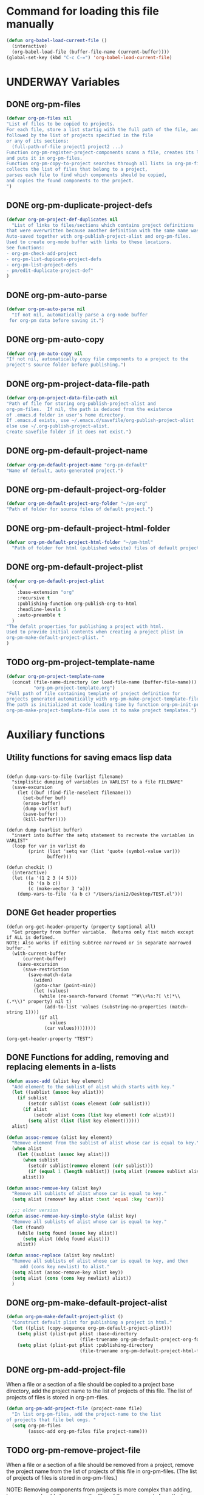 #+TODO: TODO UNDERWAY | DONE CANCELLED
* Command for loading this file manually
:PROPERTIES:
:ID:       DE05B7A2-2C3F-4AB8-B3AF-E2670087E570
:END:

#+BEGIN_SRC emacs-lisp
  (defun org-babel-load-current-file ()
    (interactive)
    (org-babel-load-file (buffer-file-name (current-buffer))))
  (global-set-key (kbd "C-c C-=") 'org-babel-load-current-file)
#+END_SRC

#+RESULTS:
: org-babel-load-current-file

* UNDERWAY Variables
:PROPERTIES:
:DATE:     <2013-12-18 Wed 11:52>
:END:

** DONE org-pm-files
:PROPERTIES:
:ID:       A8ABC239-E74B-4654-9850-53C8521E50BA
:END:

#+BEGIN_SRC emacs-lisp
  (defvar org-pm-files nil
  "List of files to be copied to projects.
  For each file, store a list startig with the full path of the file, and
  followed by the list of projects specified in the file
  or any of its sections:
    (full-path-of-file project1 project2 ...)
  Function org-pm-register-project-components scans a file, creates its list
  and puts it in org-pm-files.
  Function org-pm-copy-to-project searches through all lists in org-pm-files,
  collects the list of files that belong to a project,
  parses each file to find which components should be copied,
  and copies the found components to the project.
  ")
#+END_SRC

#+RESULTS:
: org-pm-files

** DONE org-pm-duplicate-project-defs
CLOSED: [2013-12-21 Sat 22:07]

#+BEGIN_SRC emacs-lisp
  (defvar org-pm-project-def-duplicates nil
    "List of links to files/sections which contains project definitions
  that were overwritten because another definition with the same name was found.
  Auto-saved together with org-publish-project-alist and org-pm-files.
  Used to create org-mode buffer with links to these locations.
  See functions:
  - org-pm-check-add-project
  - org-pm-list-dupicate-project-defs
  - org-pm-list-project-defs
  - pm/edit-duplicate-project-def"
  )
#+END_SRC

#+RESULTS:
: org-pm-project-def-duplicates

** DONE org-pm-auto-parse
CLOSED: [2013-12-18 Wed 15:23]
:PROPERTIES:
:ID:       03CF07FC-5FD7-46C6-BE11-74C3D339A315
:END:

#+BEGIN_SRC emacs-lisp
  (defvar org-pm-auto-parse nil
    "If not nil, automatically parse a org-mode buffer
   for org-pm data before saving it.")
#+END_SRC

** DONE org-pm-auto-copy
CLOSED: [2013-12-18 Wed 15:23]
:PROPERTIES:
:ID:       3AF37A0C-F14A-41A3-B477-5B12696315BE
:END:

#+BEGIN_SRC emacs-lisp
  (defvar org-pm-auto-copy nil
  "If not nil, automatically copy file components to a project to the
  project's source folder before publishing.")
#+END_SRC

** DONE org-pm-project-data-file-path
CLOSED: [2013-12-18 Wed 15:23]
:PROPERTIES:
:ID:       A71224C0-989C-419B-A7B6-2B0CEC64CEE7
:END:

#+BEGIN_SRC emacs-lisp
  (defvar org-pm-project-data-file-path nil
  "Path of file for storing org-publish-project-alist and
  org-pm-files.  If nil, the path is deduced from the existence
  of .emacs.d folder in user's home directory.
  If .emacs.d exists, use ~/.emacs.d/savefile/org-publish-project-alist
  else use ~/.org-publish-project-alist.
  Create savefile folder if it does not exist.")
#+END_SRC

** DONE org-pm-default-project-name
CLOSED: [2013-12-18 Wed 15:28]
:PROPERTIES:
:ID:       3C9E0229-923D-4527-B2FE-903792AA5452
:END:

#+BEGIN_SRC emacs-lisp
  (defvar org-pm-default-project-name "org-pm-default"
  "Name of default, auto-generated project.")
#+END_SRC

** DONE org-pm-default-project-org-folder
CLOSED: [2013-12-18 Wed 15:28]
:PROPERTIES:
:ID:       3475B9CF-FDDF-4760-8CF1-FE22DC2AA589
:END:

#+BEGIN_SRC emacs-lisp
  (defvar org-pm-default-project-org-folder "~/pm-org"
  "Path of folder for source files of default project.")
#+END_SRC

** DONE org-pm-default-project-html-folder
CLOSED: [2013-12-18 Wed 15:28]
:PROPERTIES:
:ID:       92AFE11D-6A08-4D77-A2E9-BF0A196271F8
:END:

#+BEGIN_SRC emacs-lisp
  (defvar org-pm-default-project-html-folder "~/pm-html"
    "Path of folder for html (published website) files of default project.")
#+END_SRC

** DONE org-pm-default-project-plist
CLOSED: [2013-12-18 Wed 22:16]
:PROPERTIES:
:ID:       7539D61D-95E4-4308-B1C4-F86669E921B7
:END:
#+BEGIN_SRC emacs-lisp
  (defvar org-pm-default-project-plist
    '(
      :base-extension "org"
      :recursive t
      :publishing-function org-publish-org-to-html
      :headline-levels 5
      :auto-preamble t
    )
  "The defalt properties for publishing a project with html.
  Used to provide initial contents when creating a project plist in
  org-pm-make-default-project-plist. "
  )
#+END_SRC

** TODO org-pm-project-template-name
:PROPERTIES:
:ID:       9D5B4E5D-90E1-4F32-842D-620B262665AF
:END:

#+BEGIN_SRC emacs-lisp
  (defvar org-pm-project-template-name
    (concat (file-name-directory (or load-file-name (buffer-file-name)))
            "org-pm-project-template.org")
  "Full path of file containing template of project definition for
  projects generated automatically with org-pm-make-project-template-file.
  The path is initialized at code loading time by function org-pm-init-project-template-name.
  org-pm-make-project-template-file uses it to make project templates.")
#+END_SRC

* Auxiliary functions
:PROPERTIES:
:DATE:     <2013-12-18 Wed 17:24>
:END:

** Utility functions for saving emacs lisp data
:PROPERTIES:
:DATE:     <2013-12-04 Wed 12:47>
:END:

#+BEGIN_SRC elisp

  (defun dump-vars-to-file (varlist filename)
    "simplistic dumping of variables in VARLIST to a file FILENAME"
    (save-excursion
      (let ((buf (find-file-noselect filename)))
        (set-buffer buf)
        (erase-buffer)
        (dump varlist buf)
        (save-buffer)
        (kill-buffer))))

  (defun dump (varlist buffer)
    "insert into buffer the setq statement to recreate the variables in VARLIST"
    (loop for var in varlist do
          (print (list 'setq var (list 'quote (symbol-value var)))
                 buffer)))

  (defun checkit ()
    (interactive)
    (let ((a '(1 2 3 (4 5)))
          (b '(a b c))
          (c (make-vector 3 'a)))
      (dump-vars-to-file '(a b c) "/Users/iani2/Desktop/TEST.el")))
#+END_SRC

#+RESULTS:
: checkit

** DONE Get header properties
:PROPERTIES:
:DATE:     <2013-12-16 Mon 02:50>
:END:

#+BEGIN_SRC elisp
  (defun org-get-header-property (property &optional all)
    "Get property from buffer variable.  Returns only fist match except if ALL is defined.
  NOTE: Also works if editing subtree narrowed or in separate narrowed buffer. "
    (with-current-buffer
        (current-buffer)
      (save-excursion
        (save-restriction
          (save-match-data
            (widen)
            (goto-char (point-min))
            (let (values)
              (while (re-search-forward (format "^#\\+%s:?[ \t]*\\(.*\\)" property) nil t)
                (add-to-list 'values (substring-no-properties (match-string 1))))
              (if all
                  values
                (car values))))))))
#+END_SRC

#+RESULTS:
: org-get-header-property

#+BEGIN_SRC elisp
(org-get-header-property "TEST")
#+END_SRC

** COMMENT Get drawer contents
#+RESULTS:
#+BEGIN_SRC emacs-lisp
  (defun org-get-drawer (drawer-name)
    "Get the contents of the drawer named 'drawer-name', at current section."
    (save-excursion
      (org-back-to-heading)
      (let* ((plist (cadr (org-element-at-point)))
             (node-end (plist-get plist :end))
             drawer-begin)
        (re-search-forward (format "^:%s:" drawer-name) node-end)
        (forward-char)
        (setq drawer-begin (point))
        (re-search-forward "^:END:" node-end)
        (beginning-of-line)
        (backward-char)
        (buffer-substring drawer-begin (point)))))
#+END_SRC

** DONE Functions for adding, removing and replacing elements in a-lists
CLOSED: [2013-12-19 Thu 09:01]
:PROPERTIES:
:ID:       6F334A92-6B8C-473B-B8C5-1BAFB70F819F
:END:

#+BEGIN_SRC emacs-lisp
  (defun assoc-add (alist key element)
    "Add element to the sublist of alist which starts with key."
    (let ((sublist (assoc key alist)))
      (if sublist
          (setcdr sublist (cons element (cdr sublist)))
        (if alist
            (setcdr alist (cons (list key element) (cdr alist)))
          (setq alist (list (list key element))))))
    alist)

  (defun assoc-remove (alist key element)
    "Remove element from the sublist of alist whose car is equal to key."
    (when alist
      (let ((sublist (assoc key alist)))
        (when sublist
          (setcdr sublist(remove element (cdr sublist)))
          (if (equal 1 (length sublist)) (setq alist (remove sublist alist))))
        alist)))

  (defun assoc-remove-key (alist key)
    "Remove all sublists of alist whose car is equal to key."
    (setq alist (remove* key alist :test 'equal :key 'car)))

    ;;; older version
  (defun assoc-remove-key-simple-style (alist key)
    "Remove all sublists of alist whose car is equal to key."
    (let (found)
      (while (setq found (assoc key alist))
        (setq alist (delq found alist)))
      alist))

  (defun assoc-replace (alist key newlist)
    "Remove all sublists of alist whose car is equal to key, and then
       add (cons key newlist) to alist."
    (setq alist (assoc-remove-key alist key))
    (setq alist (cons (cons key newlist) alist))
    )

#+END_SRC

#+RESULTS:
: assoc-replace

** DONE org-pm-make-default-project-alist
CLOSED: [2013-12-19 Thu 02:12]
:PROPERTIES:
:ID:       29715E74-6E71-43C0-A50C-F312C3173645
:END:
#+BEGIN_SRC emacs-lisp
  (defun org-pm-make-default-project-plist ()
    "Construct default plist for publishing a project in html."
    (let ((plist (copy-sequence org-pm-default-project-plist)))
      (setq plist (plist-put plist :base-directory
                             (file-truename org-pm-default-project-org-folder)))
      (setq plist (plist-put plist :publishing-directory
                             (file-truename org-pm-default-project-html-folder)))))
#+END_SRC

#+RESULTS:
: org-pm-make-default-project-plist
** DONE org-pm-add-project-file
CLOSED: [2013-12-19 Thu 09:14]
:PROPERTIES:
:DATE:     <2013-12-18 Wed 21:17>
:ID:       1FE8167C-A514-4C21-9FC2-4A466A692E56
:END:

When a file or a section of a file should be copied to a project base directory, add the project name to the list of projects of this file.  The list of projects of files is stored in org-pm-files.

#+BEGIN_SRC emacs-lisp
  (defun org-pm-add-project-file (project-name file)
    "In list org-pm-files, add the project-name to the list
  of projects that file bel ongs. "
    (setq org-pm-files
          (assoc-add org-pm-files file project-name)))
#+END_SRC

** TODO org-pm-remove-project-file
:PROPERTIES:
:DATE:     <2013-12-18 Wed 21:17>
:ID:       1FE8167C-A514-4C21-9FC2-4A466A692E56
:END:

When a file or a section of a file should be removed from a project, remove the project name from the list of projects of this file in org-pm-files.  (The list of projects of files is stored in org-pm-files.)

NOTE: Removing components from projects is more complex than adding, because we should also remove the files of the components from the base directory of the project.  Therefore: org-pm-parse-buffer must remove any files of components that no longer exist.  How to do this?

#+BEGIN_SRC emacs-lisp
  (defun org-pm-remove-project-file (project-name file)
    "In list org-pm-files, add the project-name to the list
  of projects that file belongs. "
    (setq org-pm-files
          (assoc-add org-pm-files file project-name)))
#+END_SRC

** TODO org-pm-save-projects-and-components
:PROPERTIES:
:DATE:     <2013-12-18 Wed 21:17>
:ID:       E3ED5198-9807-4051-88E2-4A9A50A0FC7A
:END:

Save the contents of =org-publish-project-alist= and =org-pm-files= to the file specified in =org-pm-project-data-file-path=.

#+BEGIN_SRC emacs-lisp
(defun org-pm-save-projects-and-components ()

)
#+END_SRC

** TODO org-pm-add-project-to-file-header
:PROPERTIES:
:DATE:     <2013-12-18 Wed 21:17>
:ID:       3E557B48-9700-4BEE-9D72-D4AC276DCF9C
:END:

#+BEGIN_SRC emacs-lisp
  (defun org-pm-add-project-to-file-header (project-name)
    "Add property PROJECT with value project-name at beginning of file."
    (save-excursion
      (save-restriction
        (widen)
        (beginning-of-buffer)
        (insert (format "#+PROJECT: %s\n" project-name)))))
#+END_SRC

** TODO org-pm-get-section-projects
:PROPERTIES:
:DATE:     <2013-12-18 Wed 21:17>
:ID:       02A9DD60-795A-462D-A803-91E8D719560B
:END:

Get list of all projects to which any individual sections in the file should be copied. Such projects Projects are named by tags in sections.  The tags must be enclosed in underscores "_". For example, if a section has the tag =_blog_= it will be copied to be published in project named =blog=.

#+BEGIN_SRC emacs-lisp
(defun org-pm-get-section-projects ()

)
#+END_SRC

** DONE org-pm-make-project-template-file
CLOSED: [2013-12-19 Thu 02:12]
:PROPERTIES:
:ID:       36439CB5-E875-4E45-B595-5116888C9DCA
:END:

#+BEGIN_SRC emacs-lisp
  (defun org-pm-make-project-template-file (project)
    "Read file containing template of project definition for
    projects generated automatically with org-pm-make-project-template-file,
    from the synonymous file in the org-pm project source
    code folder.  Replace relevant parts of the template with
    information specific to the project.
    Finally, save the template the project's base-directory."

    ;; Consider using with-temp-buffer for constructing the template file contents

    (save-excursion
      (find-file org-pm-project-template-name)
      (let* ((filename (file-name-nondirectory org-pm-project-template-name))
             (plist (cdr project))
             (path (concat (plist-get plist :base-directory) "/" filename)))
        (unless (file-exists-p path)
          (beginning-of-buffer)
          (replace-string "PROJECTNAME" (car project))
          (beginning-of-buffer)
          (replace-string "BASEDIRECTORY" (plist-get plist :base-directory))
          (beginning-of-buffer)
          (replace-string "PUBLISHINGDIRECTORY" (plist-get plist :publishing-directory))
          (beginning-of-buffer)
          (replace-string "EXCLUDEFILE" filename)
          (write-file path)
          ;; leave buffer open for edits ?
          ;; (kill-buffer (current-buffer))
          ))))

  ;; (org-pm-make-project-template-file "test")
#+END_SRC

** TODO functions operating on org-pm-files

*** Add a project to a file component

*** Add a project to a section component

*** Remove a project from a file component

*** Remove a project from a section component

* Main functions and commands
:PROPERTIES:
:DATE:     <2013-12-18 Wed 11:16>
:END:

** New org-pm-parse-buffer draft
:PROPERTIES:
:DATE:     <2013-12-20 Fri 21:10>
:ID:       D7E1FC11-2681-47D3-B43A-E24F7EE5A215
:END:

New version, differnt approach.

Scan file to do several things:

1. Build list of all IDs of nodes that contain project definitions
2. Check for duplicates IDs. Ask to resolve them.
3. Check for duplicate projects under diffent IDs.  Ask to resolve them.
4. Build the project definitions and add them to =org-publish-project-alist=.
5. Build list of all IDs of nodes that are components of projects.
6. Check for duplicates across all files and projects.  Ask to resolve them.
7. Save list of project component section IDs and file paths to =org-pm-files=.
8. Save =org-publish-project-alist= and =org-pm-files=.

Refining, towards implementation:

#+BEGIN_SRC emacs-lisp
  (defun d1-org-pm-parse-file ()
    "DRAFT Dec 20, 2013 (9:11 PM)"
    ()
  )
#+END_SRC


** DONE org-pm-make-projects (called by org-pm-parse-buffer)
:PROPERTIES:
:DATE:     <2013-12-16 Mon 02:00>
:ID:       C4B36522-9597-4911-A829-B2414572DC06
:END:

#+BEGIN_SRC emacs-lisp
  (defun org-pm-make-default-project-plist ()
    "Construct default plist for publishing a project in html."
    (let ((plist (copy-sequence org-pm-default-project-plist))
          (root (file-name-directory (buffer-file-name (current-buffer)))))
      (plist-put plist :base-directory (concat root "org"))
      (plist-put plist :publishing-directory (concat root "html"))))

  (defun org-pm-make-projects ()
    "Construct the projects for all project definitions found in current file.
  Project definitions are those nodes which are contained in nodes tagged as
  PROJECT_DEFS.
  Note about project definition node-IDs:
  Section IDs of project definitions are used only as links
  to point to the position in the file where a project definition is,.
  They do nod identify a project.  A project is identified by its name.
  Therefore:
  The node-id of a project is set to <full-file-path>::#<section id>.
  When a duplicate section id is found in a definition, it is replaced by a new one,
  and the new id is stored in the project."
    (let ((template (org-pm-make-default-project-plist))
          levels id ids projects)
      (org-map-entries
       '(let
            ((entry (cadr (org-element-at-point))))
          (if (member "PROJECT_DEFS" (plist-get entry :tags))
              (setq levels (cons (+ 1 (plist-get entry :level)) levels)))
          (when (equal (car levels) (plist-get entry :level))
            (setq id (org-id-get-create))
            (when (member id ids)
              (org-delete-property "ID")
              (setq id (org-id-get-create))
              (setq entry (plist-put entry :ID id)))
            (setq ids (cons id ids))
            (setq projects (cons (org-pm-parse-project-def entry template) projects))))
       "PROJECT_DEFS")
      (mapcar 'org-pm-check-add-project projects)))

  (defun org-pm-check-add-project (project)
    "Add the project definition contained in plist 'project' to org-publish-project-alist,
  replacing any previously existing definition there.  Before replacing, save any
  previously existing project whose definition is in a different file component in
  the variable org-pm-project-def-duplicates:
  If a project with the same name already exists in org-publish-project-alist,
  and that project has a different ID (file path + section ID), then the previously
  existing project definition is added to the list in org-pm-project-def-duplicates."
    (let* ((p-name (car project))
           (p-def (cdr project))
           (prev-proj (assoc p-name org-publish-project-alist))
           (prev-proj-id (plist-get (cdr prev-proj) :project-id))
           (duplicates (assoc p-name org-pm-project-def-duplicates)))
      (cond
       ((not prev-proj))
       ((equal prev-proj-id (plist-get p-def :project-id)))
       (t (setq
           org-pm-project-def-duplicates
           (assoc-replace org-pm-project-def-duplicates p-name
                          (add-to-list 'duplicates prev-proj-id)))))
      (setq org-publish-project-alist
            (assoc-replace org-publish-project-alist p-name p-def)))
    project)

  (defun org-pm-parse-project-def (proj-node template)
    "Return a project definition plist for the node represented by proj-node
    org-element plist.
  Note: project-id MUST contain both filename and node-id to be unique.
  Storing node-id is convenient for building report of duplicate projects.
  But get it from project-id?"
    (let ((pdef (copy-sequence template))
          (pname (plist-get proj-node :raw-value))
          (begin (plist-get proj-node :contents-begin))
          (node-id (plist-get proj-node :ID))
          (file-name (buffer-file-name (current-buffer))))
      (setq pdef (plist-put pdef :project-name pname))
      (setq pdef (plist-put pdef :node-id node-id))
      (setq pdef (plist-put pdef :node-filename file-name))
      (setq pdef (plist-put pdef :project-id (concat file-name "::#" node-id)))
      (setq pdef (plist-put pdef :last-updated (format-time-string "[%Y-%m-%d %a %H:%M]")))
      (cond
       (begin
        (save-excursion
          (save-restriction
            (narrow-to-region begin (plist-get proj-node :contents-end))
            (org-map-entries
             '(let* (
                     (element (cadr (org-element-at-point)))
                     (heading (plist-get element :raw-value))
                     (space (string-match " .*" heading))
                     prop-name prop-value contents-begin)
                (cond
                 (space
                  (setq prop-name (substring heading 0 space))
                  (setq prop-value (eval (read (substring heading space))))
                  (if (and
                       (equal prop-name "include-containing-file")
                       prop-value)
                      (org-pm-add-component
                       pname (buffer-file-name (current-buffer)) prop-value)))
                 (t (setq prop-name heading)
                    (setq contents-begin (plist-get element :contents-begin))
                    (if contents-begin
                        (setq
                         prop-value
                         (buffer-substring-no-properties
                          contents-begin
                          (plist-get element :contents-end))))))
                (setq pdef
                      (plist-put pdef (intern (concat ":" prop-name)) prop-value))))))))
      (cons pname pdef)))


  (defun org-pm-query-select-project (new-project old-project)
    "Check if new project definition is from a different source than old-project.
    If yes, then ask the user which of the project definitions to keep.
    Post info about the rejected definition so that user can remove or edit it.
    Return the selected project so that it is added by org-pm-add-project,
    replacing the previous entry for this project."
    (let ((selection new-project))
      (unless (equal (plist-get (cdr new-project) :source-id)
                     (plist-get (cdr old-project) :source-id))
        (setq selection (must-write-the-code-for-query-selection new-project old-project))
        (must-write-the-code-for-message-about-rejected
         (if (eq selection new-project) old-project new-project)))
      selection))

  (defun org-pm-add-project (project)
    "Add project to org-pm-project-alist.
    If previous project with same name exist, replace it."
    (setq org-publish-project-alist
          (assoc-replace org-publish-project-alist (car project) (cdr project))))

#+END_SRC

#+RESULTS:
: org-pm-add-project

For test purposes:
#+BEGIN_SRC elisp
  (global-set-key (kbd "C-c C-x t") 'org-pm-make-projects)
#+END_SRC

#+RESULTS:
: org-pm-make-projects

** old org-pm-parse-buffer notes

This command parses the current  in order to do 3 things:

1. Create project definitions. (org-pm-make-projects)
2. Find which parts of the file are stored in which project, and store the results in org-pm-files. (org-pm-make-component-project-list)
3. Save the resulting configurations by writing =org-publish-project-alist= and =org-pm-files= to the file whose path is contained in =org-pm-project-data-file-path=

org-pm-parse-buffer can be called explicitly by the user as a command.

If org-pm-auto-parse is enabled, then it is called automatically whenever a buffer is saved.

*** IMPORTANT: When scanning for which projects are
NOTE: Removing components from projects is more complex than adding, because we should also remove the files of the components from the base directory of the project.  Therefore: org-pm-parse-buffer must remove any files of components that no longer exist.  How to do this?


** UNDERWAY org-pm-add-file-to-project:
:PROPERTIES:
:ID:       24187886-5ADA-4263-806B-8655A9813C8B
:END:

Add file to current buffer to project interactively selected or input by user.

If project name input by user does not correspond to an existing project, offer to create that project.

#+BEGIN_SRC emacs-lisp
  (defun org-pm-add-file-to-project ()
    "Add the file of the current buffer to a project selected or input by the user.
      If the project selected/input by the user is not already in the file's project list:
      - If no project of that name exists, request that the project be defined using
      org-pm or other methods.
      - If no project at all exists, then offer to create default project.
      - Add the selected project to the file's list in org-pm-files.
      - Save org-pm-files.
      - Add the project name to property PROJECT in file's header."
    (interactive)
    (unless (buffer-file-name (current-buffer))
      (error "This buffer is not associated with a file.  Please save first."))
    (let* ((org-completion-use-ido t)
           (projects
            (if org-publish-project-alist
                (mapcar org-publish-project-alist 'car)
              (list org-pm-default-project-name)))
           (project-name
            (org-icompleting-read "Choose or input a project name: " projects)))
      (if (member project-name (org-pm-get-file-projects))
          (error "This file is already part of project '%s'" project-name))
      (setq project (org-pm-query-make-default-project project-name))
      (org-pm-add-project-to-file-header project-name)
      (org-pm-add-project-file project-name (buffer-file-name (current-buffer)))
      (org-pm-save-projects-and-components)
      (org-pm-make-project-template-file project)
      (message
       "Added project named: %s to file: %s\nBase directory is: %s\nPublishing directory is: %s"
       project-name
       (file-name-nondirectory (buffer-file-name (current-buffer)))
       (plist-get (cdr project) :base-directory)
       (plist-get (cdr project) :publishing-directory))))

  (defun org-pm-query-make-default-project (project-name)
    "Make a project using default settings and project-name as name."
    (unless (y-or-n-p (format "Create project '%s'? " project-name))
      (error "Project creation cancelled."))
    (let (plist)
      (setq plist (org-pm-make-default-project-plist))
      (setq plist
            (plist-put
             plist :base-directory
             (query-make-folder (plist-get plist :base-directory)
                                "Base directory:")))
      (setq plist
            (plist-put
             plist :publishing-directory
             (query-make-folder (plist-get plist :publishing-directory)
                                "Publishing directory:")))
      (cons project-name plist)))

  (defun query-make-folder (path &optional prompt-string)
    "If folder at path does not exist, then show dialog offering to user
      the option to create the indicated folder or to choose another path.
      If the path selected does not exist, create folder."
    (setq path (file-truename path))
    (unless prompt-string (setq prompt-string "Folder select or create:"))
    (let ((answer
           (read-file-name
            (format
             "%s\nSelect or input folder (folder will be created if needed):\n"
             prompt-string)
            path)))
      (unless (equal (file-truename answer) (buffer-file-name (current-buffer)))
        (setq path answer))
      (unless (file-exists-p path) (make-directory path))
      path))

#+END_SRC elisp

#+BEGIN_SRC elisp
  (let ((result
         (read-file-name "test" "~/")))
    (if (equal (file-truename result) (buffer-file-name (current-buffer)))
        "this would be the original default"
      result)
  )
#+END_SRC

#+RESULTS:
: this would be the original default

#+BEGIN_SRC elisp
(query-make-folder "~/pm-org")
#+END_SRC

#+RESULTS:
: ~/Documents/Dev/Emacs/org-publish-meta/org-pm.org

** TODO org-pm-remove-file-from-project:

Remove file from project interactively selected by user.

** TODO org-pm-add-component-to-project

Add current section (node) to a project interactively selected or input by user.

If project name input by user does not correspond to an existing project, offer to create that project.

** TODO org-pm-remove-component-from-project

Remove current section (node) from a project interactively selected by user.

** UNDERWAY org-pm-register-project-components

!!!!!!!!!!!!!!!!!!!!!!!!!!!!!!!!!!!!!!!!!!!!!!!!!!!!!!!!!!!!!!!!
TO BE REPLACED BY org-pm-process-file
org-pm-process-file starts by incorporating the code from this function
and adds to it the copying of the components found.
!!!!!!!!!!!!!!!!!!!!!!!!!!!!!!!!!!!!!!!!!!!!!!!!!!!!!!!!!!!!!!!!

Parse current buffer, looking for projects added for the whole file (with property =#+PROJECT:= or for sections (with tags enclosed in =_=). Collect names of all projects found in a list.
Put the list in the assoc list stored in =org-pm-files=, using the full path of the file as key. Function =org-pm-copy-to-project= scans this list to find if the file contains any components that should be copied to the project, and copies them.

#+begin_src emacs-lisp :tangle yes
  (defun org-pm-register-project-components ()
    "Parse current buffer, looking for projects added for the whole file (with property
  =#+PROJECT:= or for sections (with tags enclosed in =_=). Collect names of all projects
  found in a list. Put the list in the assoc list stored in =org-pm-files=, using the
  full path of the file as key. Function =org-pm-copy-to-project= scans this list to find
  if the file contains any components that should be copied to the project, and copies
   them."
    (interactive)

    (let (projects (filename (buffer-file-name (current-buffer))))
      (mapcar (lambda (project)
                (add-to-list 'projects (org-pm-get-project-name project)))
              (org-get-header-property "PROJECT" t))
      (org-map-entries
       '(let ((tags (plist-get (cadr (org-element-at-point)) :tags)))
          (dolist (tag tags)
            (if (string-match  "^_.*_$" tag)
                (add-to-list 'projects (org-pm-get-project-name tag))))
          ))
      (setq org-pm-files (assoc-replace org-pm-files filename projects))
      (message "Result: %s" projects)))

  (defun org-pm-get-project-name (name-and-folder)
    (car (split-string name-and-folder "@")))

  ;; Note: for setting the project name to the car of the split, and the
  ;; folder to the cdr of the split, see
  ;; http://www.cs.cmu.edu/Groups/AI/html/cltl/clm/node94.html
  ;; and http://clhs.lisp.se/Body/m_mult_2.htm
  ;; on how to do multiple-value-setq
  ;; Here example from site 2 above:
  ;; (multiple-value-setq (a b c) (values 1 2))
#+end_src

#+RESULTS:
: org-pm-get-project-name

** org-pm-process file (replaces: org-pm-register-project-components)

- org-pm-copy-components can be called explicitly by the user as a command.
- If org-pm-auto-copy is enabled, then it is called automatically.
- There are two ways to automate the copying:
  1. Copy whenever the file is saved.
  2. Copy whenever the project is published.

Assessment:

Version 1 lengthens the file saving time.
Version 1 lengthens the publishing time.

The accumulated delay of copying project components from all files when publishing may be more distracting than the delay of copying components of a single project.  Additionally, it is better to be able to check the condition of a project at any stage, and to have it updated as soon as a file is saved.  So I start by setting the default to copy components when the file is saved.

#+BEGIN_SRC emacs-lisp
  (defun org-pm-copy-components ()
    "Identify and copy the components that are marked to belong to projects."

  )

  ;; This version does both the registering and the copying.
  ;; Will replace org-pm-register-project-components.
  (defun org-pm-process-file ()
    "Identify and copy the components that are marked to belong to projects.
  Parse current buffer, looking for projects added for the whole file (with property
  =#+PROJECT:= or for sections (with tags enclosed in =_=). Collect names of all projects
  found in a list. Put the list in the assoc list stored in =org-pm-files=, using the full
  path of the file as key. Function =org-pm-copy-to-project= scans this list to find if
  the file contains any components that should be copied to the project, and copies them."
      (interactive)

      (let ((filename (buffer-file-name (current-buffer)))
            projects components project file folder)
        (mapcar (lambda (project)
                  (add-to-list 'projects (org-pm-get-project-name project)))
                (org-get-header-property "PROJECT" t))
        (org-map-entries
         '(let ((tags (plist-get (cadr (org-element-at-point)) :tags)))
            (dolist (tag tags)
              (if (string-match  "^_.*_$" tag)
                  (add-to-list 'projects (org-pm-get-project-name tag))))
            ))
        (setq org-pm-files (assoc-replace org-pm-files filename projects))
        (message "Result: %s" projects)))
#+END_SRC

** TODO org-pm-publish: Select a project to publish from the projects targeted by current buffer.

Since a file containing org-pm tags can be anywhere outside an org-mode project folder, one cannot use org-publish-current-project to automatically provide the target project based on the file.  Therefore, use =org-pm-publish= instead to select the desired project to publish from a list of projects that are targeted by the current file.




** org-pm-enable-auto:

** org-pm-disable-auto:
:PROPERTIES:
:ID:       5D8EF403-7567-4C82-B919-37ED86C3D268
:END:

** DONE org-pm-list-dupicate-project-defs
CLOSED: [2013-12-22 Sun 12:21]

#+BEGIN_SRC emacs-lisp
  (defun org-pm-list-duplicate-project-defs ()
    "List project definitions of same name that are found in more than one file or section.
  Do this in a separate org-mode buffer, and provide links to both file and section."

    (interactive)

    (if (equal 0 (length org-pm-project-def-duplicates))
        (error "There are no duplicate project definitions at all.\n!!! ... YAyyy ... !!!"))

    (let ((buffer (get-buffer-create "*org-pm-project-def-duplicates*")))
      (switch-to-buffer buffer)
      (org-mode)
      (delete-region (point-min) (point-max))
      (org-insert-heading)
      (insert "DUPLICATE PROJECT DEFINITIONS")
      (dolist (project org-pm-project-def-duplicates)
        (let ((project-name (car project)))
          (insert "\n** " project-name "\n")
          (dolist (def (cdr project))
            (let ((path-and-id (split-string def "::#")))
              (insert "file: file:" (car path-and-id) "\n")
              (insert "node: " "id:" (cadr path-and-id) "\n")))))
      ))
#+END_SRC

** DONE org-pm-list-project-defs
CLOSED: [2013-12-22 Sun 14:30]

#+BEGIN_SRC emacs-lisp
  (defun org-pm-list-project-defs ()
    "List projects by name, giving links to file and node containing the project definition.
  Also list project definitions of same name that are found in more than one file or section.
  Do this in a separate org-mode buffer, and provide links to both file and section."

    (interactive)

    (if (equal 0 (length org-publish-project-alist))
        (error "There are no project definitions at all."))

    (let ((buffer (get-buffer-create "*org-pm-project-definitions*")))
      (switch-to-buffer buffer)
      (org-mode)
      (delete-region (point-min) (point-max))
      (org-insert-heading)
      (insert "PROJECT DEFINITIONS")
      (dolist (project org-publish-project-alist)
        ;; (insert (format "\nDEBUG %s\n\n" project))
        (insert "\n** "
                (car project)
                " (click [[elisp:(org-pm-search-link \""
                (plist-get (cdr project) :project-id)
                "\")][*HERE*]] to edit)\n")
        (insert "file: file:" (plist-get (cdr project) :node-filename) "\n")
        (insert "node: id:" (plist-get (cdr project) :node-id) "\n")
        (let ((duplicates (cdr (assoc (car project) org-pm-project-def-duplicates))))
          (if duplicates
              (dolist (def duplicates)
                (let ((path-and-id (split-string def "::#")))
                 (insert "\n*** duplicate: ")
                 (insert
                  " (click [[elisp:(org-pm-search-link \""
                  def
                  "\")][*HERE*]] to edit)"
                  )
                 (insert "\nfile: file:" (car path-and-id) "\n")
                 (insert "node: " "id:" (cadr path-and-id) "\n")))
            (insert "\nThere no duplicate definitions for this project!\n"))))))

#+END_SRC

#+RESULTS:
: org-pm-list-project-defs

*** DONE org-pm-search-link
CLOSED: [2013-12-22 Sun 18:45]

Currently, links to IDs that are not in org-link-locations are not found by org-mode.  =org-pm-search-link= finds such links by going to the file and then searching for the property with the id of the link.  It is used in org-pm-list-project-defs to enable jumping to links of duplicate project defs.  It can also be used for the same purpose in lists of components.

#+BEGIN_SRC emacs-lisp
  (defun org-pm-search-link (link)
    (let ((file-and-id (split-string link "::#")))
      (find-file (car file-and-id))
      (beginning-of-buffer)
      (re-search-forward (concat ":ID: +" (cadr file-and-id)))
      (org-back-to-heading)
      (org-show-subtree)
      (org-mark-element)
      (message "
  Marked the entire section containing project definition.
  Type C-space C-space to de-select region and deactivate mark.")))
#+END_SRC

#+RESULTS:
: org-pm-search-link

** UNDERWAY pm/edit-duplicate-project-def

Note: Naming this function org-pm-edit-duplicate-project-def disabled the auto-display of selections in the command line.  Something with org-mode recognizing names of functions and changing the meaning of completing-read?

#+BEGIN_SRC emacs-lisp
  (defun pm/edit-duplicate-project-def ()
    "Select a project definition from the list of found duplicates, and
  go to the containing file at the selected location, so as to edit the
  duplicate definition (or to remove it)."

    (interactive)

    (if (equal 0 (length org-pm-project-def-duplicates))
        (error "There are no project definitions to edit."))
    (let ((definitions (mapcar (lambda (p) (car p)) org-pm-project-def-duplicates))
          definition def-address)
      (setq project
            (completing-read "Select project: " definitions nil t (car definitions)))
      (setq definitions (cdr (assoc project org-pm-project-def-duplicates)))
      (setq project
            (completing-read "Select definition: " definitions nil t (car definitions)))
      (setq def-address (split-string project "::#"))
      (find-file (car def-address))
      (beginning-of-buffer)
      (re-search-forward (concat ":ID: +" (cadr def-address)))
      (org-back-to-heading)
      (org-show-subtree)
      (org-mark-element)
      (message "
  Marked the entire section containing duplicate project definition.
  Type C-space C-space to de-select region and deactivate mark")
      ))


#+END_SRC

#+RESULTS:
: pm/edit-duplicate-project-def




* Cleaning up duplicate links and dead projects+files

1. Some sections may have duplicate IDs, created by copy-pasting sections.
2. When a project definition is copied or renamed, this may result in having duplicate definitions, i.e. multiple project definitions with the same name in different places.  Which is the one to work with.
3. When a project definition is renamed or removed, the one stored under its previous name becomes orphaned. What to do?
4. When a project component is deleted or moved to another project, or when the project or folder or name of the file where it should be copied changes, then the old file becomes orphaned.   What to do?

Dealing with the above:

1. One can use org-id-update-id-locations to both find all ids and all duplicates.
2. is possible to check as soon as it happens, because the moment a new project gets defined one can check if the already existing definition is in the same file.  Registering duplicate projects defintions in org-pm-projectd-def-duplicates.  Function org-pm-list-project-defs creates buffer listing all project defs, including duplicates, and provides links for going to any one of thse in order to edit/remove.
3. could be delegated to commands that a user can call independently of the main specification and publishing process.
4. could be handled like No. 3.
